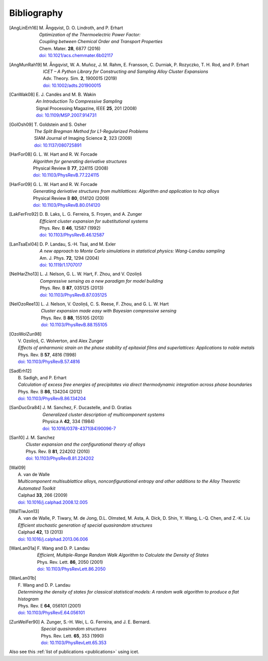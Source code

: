 .. _bibliography:
.. index:: Bibliography

Bibliography
***************

.. [AngLinErh16]
   | M. Ångqvist, D. O. Lindroth, and P. Erhart
   | *Optimization of the Thermoelectric Power Factor:*
   | *Coupling between Chemical Order and Transport Properties*
   | Chem. Mater. **28**, 6877 (2016)
   | `doi: 10.1021/acs.chemmater.6b02117 <http://dx.doi.org/10.1021/acs.chemmater.6b02117>`_

.. [AngMunRah19]
   | M. Ångqvist, W. A. Muñoz, J. M. Rahm, E. Fransson, C. Durniak, P. Rozyczko, T. H. Rod, and P. Erhart
   | *ICET – A Python Library for Constructing and Sampling Alloy Cluster Expansions*
   | Adv. Theory. Sim. **2**, 1900015 (2019)
   | `doi: 10.1002/adts.201900015 <https://doi.org/10.1002/adts.201900015>`_

.. [CanWak08]
   | E. J. Candès and M. B. Wakin
   | *An Introduction To Compressive Sampling*
   | Signal Processing Magazine, IEEE **25**, 201 (2008)
   | `doi: 10.1109/MSP.2007.914731 <http://dx.doi.org/10.1109/MSP.2007.914731>`_

.. [GolOsh09]
   | T. Goldstein and S. Osher
   | *The Split Bregman Method for L1-Regularized Problems*
   | SIAM Journal of Imaging Science **2**, 323 (2009)
   | `doi: 10.1137/080725891 <http://dx.doi.org/10.1137/080725891>`_

.. [HarFor08]
   | G. L. W. Hart and R. W. Forcade
   | *Algorithm for generating derivative structures*
   | Physical Review B **77**, 224115 (2008)
   | `doi: 10.1103/PhysRevB.77.224115 <http://dx.doi.org/10.1103/PhysRevB.77.224115>`_

.. [HarFor09]
   | G. L. W. Hart and R. W. Forcade
   | *Generating derivative structures from multilattices: Algorithm and application to hcp alloys*
   | Physical Review B **80**, 014120 (2009)
   | `doi: 10.1103/PhysRevB.80.014120 <http://dx.doi.org/10.1103/PhysRevB.80.014120>`_

.. [LakFerFro92]
   | D. B. Laks, L. G. Ferreira, S. Froyen, and A. Zunger
   | *Efficient cluster expansion for substitutional systems*
   | Phys. Rev. B **46**, 12587 (1992)
   | `doi: 10.1103/PhysRevB.46.12587 <https://doi.org/10.1103/PhysRevB.46.12587>`_

.. [LanTsaExl04]
   | D. P. Landau, S.-H. Tsai, and M. Exler
   | *A new approach to Monte Carlo simulations in statistical physics: Wang-Landau sampling*
   | Am. J. Phys. **72**, 1294 (2004)
   | `doi: 10.1119/1.1707017 <https://doi.org/10.1119/1.1707017>`_

.. [NelHarZho13]
   | L. J. Nelson, G. L. W. Hart, F. Zhou, and V. Ozoliņš
   | *Compressive sensing as a new paradigm for model building*
   | Phys. Rev. B **87**, 035125 (2013)
   | `doi: 10.1103/PhysRevB.87.035125 <http://dx.doi.org/10.1103/PhysRevB.87.035125>`_

.. [NelOzoRee13]
   | L. J. Nelson, V. Ozoliņš, C. S. Reese, F. Zhou, and G. L. W. Hart
   | *Cluster expansion made easy with Bayesian compressive sensing*
   | Phys. Rev. B **88**, 155105 (2013)
   | `doi: 10.1103/PhysRevB.88.155105 <http://dx.doi.org/10.1103/PhysRevB.88.155105>`_

.. [OzoWolZun98]
   | V. Ozoliņš, C. Wolverton, and Alex Zunger
   | *Effects of anharmonic strain on the phase stability of epitaxial films and superlattices: Applications to noble metals*
   | Phys. Rev. B **57**, 4816 (1998)
   | `doi: 10.1103/PhysRevB.57.4816 <http://dx.doi.org/10.1103/PhysRevB.57.4816>`_

.. [SadErh12]
   | B. Sadigh, and P. Erhart
   | *Calculation of excess free energies of precipitates via direct thermodynamic integration across phase boundaries*
   | Phys. Rev. B **86**, 134204 (2012)
   | `doi: 10.1103/PhysRevB.86.134204 <http://dx.doi.org/10.1103/PhysRevB.86.134204>`_

.. [SanDucGra84]
   | J. M. Sanchez, F. Ducastelle, and D. Gratias
   | *Generalized cluster description of multicomponent systems*
   | Physica A **42**, 334 (1984)
   | `doi: 10.1016/0378-4371(84)90096-7 <http://dx.doi.org/10.1016/0378-4371(84)90096-7>`_

.. [San10]
   | J. M. Sanchez
   | *Cluster expansion and the configurational theory of alloys*
   | Phys. Rev. B **81**, 224202 (2010)
   | `doi: 10.1103/PhysRevB.81.224202 <http://dx.doi.org/10.1103/PhysRevB.81.224202>`_

.. [Wal09]
   | A. van de Walle
   | *Multicomponent multisublattice alloys, nonconfigurational entropy and other additions to the Alloy Theoretic Automated Toolkit*
   | Calphad **33**, 266 (2009)
   | `doi: 10.1016/j.calphad.2008.12.005 <http://dx.doi.org/10.1016/j.calphad.2008.12.005>`_

.. [WalTiwJon13]
   | A. van de Walle, P. Tiwary, M. de Jong, D.L. Olmsted, M. Asta, A. Dick, D. Shin, Y. Wang, L.-Q. Chen, and Z.-K. Liu
   | *Efficient stochastic generation of special quasirandom structures*
   | Calphad **42**, 13 (2013)
   | `doi: 10.1016/j.calphad.2013.06.006 <https://doi.org/10.1016/j.calphad.2013.06.006>`_

.. [WanLan01a]
   | F. Wang and D. P. Landau
   | *Efficient, Multiple-Range Random Walk Algorithm to Calculate the Density of States*
   | Phys. Rev. Lett. **86**, 2050 (2001)
   | `doi: 10.1103/PhysRevLett.86.2050 <https://doi.org/10.1103/PhysRevLett.86.2050>`_

.. [WanLan01b]
   | F. Wang and D. P. Landau
   | *Determining the density of states for classical statistical models: A random walk algorithm to produce a flat histogram*
   | Phys. Rev. E **64**, 056101 (2001)
   | `doi: 10.1103/PhysRevE.64.056101 <https://doi.org/10.1103/PhysRevE.64.056101>`_

.. [ZunWeiFer90]
   | A. Zunger, S.-H. Wei, L. G. Ferreira, and J. E. Bernard.
   | *Special quasirandom structures*
   | Phys. Rev. Lett. **65**, 353 (1990)
   | `doi: 10.1103/PhysRevLett.65.353 <https://doi.org/10.1103/PhysRevLett.65.353>`_


Also see this :ref:`list of publications <publications>` using icet.
